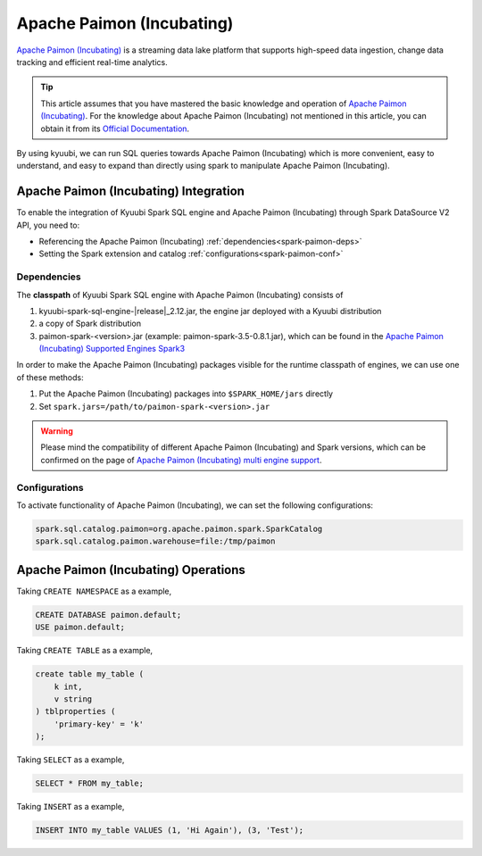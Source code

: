 .. Licensed to the Apache Software Foundation (ASF) under one or more
   contributor license agreements.  See the NOTICE file distributed with
   this work for additional information regarding copyright ownership.
   The ASF licenses this file to You under the Apache License, Version 2.0
   (the "License"); you may not use this file except in compliance with
   the License.  You may obtain a copy of the License at

..    http://www.apache.org/licenses/LICENSE-2.0

.. Unless required by applicable law or agreed to in writing, software
   distributed under the License is distributed on an "AS IS" BASIS,
   WITHOUT WARRANTIES OR CONDITIONS OF ANY KIND, either express or implied.
   See the License for the specific language governing permissions and
   limitations under the License.

Apache Paimon (Incubating)
==========================

`Apache Paimon (Incubating)`_ is a streaming data lake platform that supports high-speed data ingestion, change data tracking and efficient real-time analytics.

.. tip::
   This article assumes that you have mastered the basic knowledge and operation of `Apache Paimon (Incubating)`_.
   For the knowledge about Apache Paimon (Incubating) not mentioned in this article,
   you can obtain it from its `Official Documentation`_.

By using kyuubi, we can run SQL queries towards Apache Paimon (Incubating) which is more
convenient, easy to understand, and easy to expand than directly using
spark to manipulate Apache Paimon (Incubating).

Apache Paimon (Incubating) Integration
--------------------------------------

To enable the integration of Kyuubi Spark SQL engine and Apache Paimon (Incubating) through
Spark DataSource V2 API, you need to:

- Referencing the Apache Paimon (Incubating) :ref:`dependencies<spark-paimon-deps>`
- Setting the Spark extension and catalog :ref:`configurations<spark-paimon-conf>`

.. _spark-paimon-deps:

Dependencies
************

The **classpath** of Kyuubi Spark SQL engine with Apache Paimon (Incubating) consists of

1. kyuubi-spark-sql-engine-\ |release|\ _2.12.jar, the engine jar deployed with a Kyuubi distribution
2. a copy of Spark distribution
3. paimon-spark-<version>.jar (example: paimon-spark-3.5-0.8.1.jar), which can be found in the `Apache Paimon (Incubating) Supported Engines Spark3`_

In order to make the Apache Paimon (Incubating) packages visible for the runtime classpath of engines, we can use one of these methods:

1. Put the Apache Paimon (Incubating) packages into ``$SPARK_HOME/jars`` directly
2. Set ``spark.jars=/path/to/paimon-spark-<version>.jar``

.. warning::
   Please mind the compatibility of different Apache Paimon (Incubating) and Spark versions, which can be confirmed on the page of `Apache Paimon (Incubating) multi engine support`_.

.. _spark-paimon-conf:

Configurations
**************

To activate functionality of Apache Paimon (Incubating), we can set the following configurations:

.. code-block:: properties

   spark.sql.catalog.paimon=org.apache.paimon.spark.SparkCatalog
   spark.sql.catalog.paimon.warehouse=file:/tmp/paimon

Apache Paimon (Incubating) Operations
-------------------------------------


Taking ``CREATE NAMESPACE`` as a example,

.. code-block:: sql

   CREATE DATABASE paimon.default;
   USE paimon.default;

Taking ``CREATE TABLE`` as a example,

.. code-block:: sql

   create table my_table (
       k int,
       v string
   ) tblproperties (
       'primary-key' = 'k'
   );

Taking ``SELECT`` as a example,

.. code-block:: sql

   SELECT * FROM my_table;


Taking ``INSERT`` as a example,

.. code-block:: sql

   INSERT INTO my_table VALUES (1, 'Hi Again'), (3, 'Test');




.. _Apache Paimon (Incubating): https://paimon.apache.org/
.. _Official Documentation: https://paimon.apache.org/docs/master/
.. _Apache Paimon (Incubating) Supported Engines Spark3: https://paimon.apache.org/docs/master/engines/spark3/
.. _Apache Paimon (Incubating) multi engine support: https://paimon.apache.org/docs/master/engines/overview/

